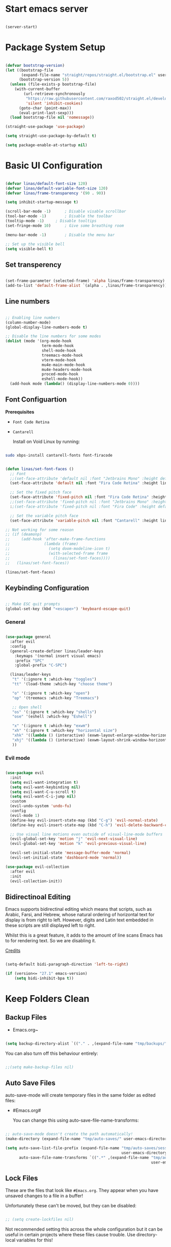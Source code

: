 #+title Linas' Emacs Configuration
#+PROPERTY: header-args:emacs-lisp :tangle ./init.el

* Start emacs server

#+begin_src emacs-lisp

  (server-start)

#+end_src

* Package System Setup

#+begin_src emacs-lisp
  
  (defvar bootstrap-version)
  (let ((bootstrap-file
         (expand-file-name "straight/repos/straight.el/bootstrap.el" user-emacs-directory))
        (bootstrap-version 5))
    (unless (file-exists-p bootstrap-file)
      (with-current-buffer
          (url-retrieve-synchronously
           "https://raw.githubusercontent.com/raxod502/straight.el/develop/install.el"
           'silent 'inhibit-cookies)
        (goto-char (point-max))
        (eval-print-last-sexp)))
    (load bootstrap-file nil 'nomessage))
  
  (straight-use-package 'use-package)
  
  (setq straight-use-package-by-default t)
  
  (setq package-enable-at-startup nil)
  
#+end_src

* Basic UI Configuration

#+begin_src emacs-lisp

  (defvar linas/default-font-size 120)
  (defvar linas/default-variable-font-size 120)
  (defvar linas/frame-transparency '(90 . 90))

  (setq inhibit-startup-message t)

  (scroll-bar-mode -1)		; Disable visable scrollbar
  (tool-bar-mode -1)		; Disable the toolbar
  (tooltip-mode -1)		; Disable tooltips
  (set-fringe-mode 10)		; Give some breathing room

  (menu-bar-mode -1)		; Disable the menu bar

  ;; Set up the visible bell
  (setq visible-bell t)

#+end_src

** Set transperency

#+begin_src emacs-lisp

  (set-frame-parameter (selected-frame) 'alpha linas/frame-transparency)
  (add-to-list 'default-frame-alist `(alpha . ,linas/frame-transparency))

#+end_src

** Line numbers

#+begin_src emacs-lisp

  ;; Enabling line numbers
  (column-number-mode)
  (global-display-line-numbers-mode t)

  ;; Disable the line numbers for some modes
  (dolist (mode '(org-mode-hook
                  term-mode-hook
                  shell-mode-hook
                  treemacs-mode-hook
                  vterm-mode-hook
                  mu4e-main-mode-hook
                  mu4e-headers-mode-hook
                  proced-mode-hook
                  eshell-mode-hook))
    (add-hook mode (lambda() (display-line-numbers-mode 0))))

#+end_src

** Font Configuartion

*Prerequisites*
  - ~Font Code Retina~
  - ~Cantarell~

    Install on Void Linux by running:

#+begin_src sh

  sudo xbps-install cantarell-fonts font-firacode

#+end_src


#+begin_src emacs-lisp

  (defun linas/set-font-faces ()
    ;; Font
    ;;(set-face-attribute 'default nil :font "Jetbrains Mono" :height default-font-size)
    (set-face-attribute 'default nil :font "Fira Code Retina" :height linas/default-font-size)

    ;; Set the fixed pitch face
    (set-face-attribute 'fixed-pitch nil :font "Fira Code Retina" :height linas/default-font-size)
    ;;(set-face-attribute 'fixed-pitch nil :font "Jetbrains Mono" :height default-font-size)
    :;(set-face-attribute 'fixed-pitch nil :font "Fira Code" :height default-font-size)

    ;; Set the variable pitch face
    (set-face-attribute 'variable-pitch nil :font "Cantarell" :height linas/default-variable-font-size :weight 'regular))

  ;; Not working for some reason
  ;; (if (deamonp)
  ;;     (add-hook 'after-make-frame-functions
  ;;               (lambda (frame)
  ;;                 (setq doom-modeline-icon t)
  ;;                 (with-selected-frame frame
  ;;                   (linas/set-font-faces))))
  ;;   (linas/set-font-faces))

  (linas/set-font-faces)

#+end_src

** Keybinding Configuration

#+begin_src emacs-lisp

  ;; Make ESC quit prompts
  (global-set-key (kbd "<escape>") 'keyboard-escape-quit)

#+end_src

*** General

#+begin_src emacs-lisp

  (use-package general
    :after evil
    :config
    (general-create-definer linas/leader-keys
      :keymaps '(normal insert visual emacs)
      :prefix "SPC"
      :global-prefix "C-SPC")

    (linas/leader-keys
     "t" '(:ignore t :which-key "toggles")
     "tt" '(load-theme :which-key "choose theme")

     "o" '(:ignore t :which-key "open")
     "op" '(treemacs :which-key "Treemacs")

     ;; Open shell
     "os" '(:ignore t :which-key "shells")
     "ose" '(eshell :which-key "Eshell")

     "x" '(:ignore t :which-key "exwm")
     "xh" '(:ignore t :which-key "horizontal size")
     "xhk" '((lambda () (interactive) (exwm-layout-enlarge-window-horizontally 100)) :which-key "enlarge +100")
     "xhj" '((lambda () (interactive) (exwm-layout-shrink-window-horizontally 100)) :which-key "shrink +100")
     ))

#+end_src

*** Evil mode

#+begin_src emacs-lisp

  (use-package evil
    :init
    (setq evil-want-integration t)
    (setq evil-want-keybinding nil)
    (setq evil-want-C-u-scroll t)
    (setq evil-want-C-i-jump nil)
    :custom
    (evil-undo-system 'undo-fu)
    :config
    (evil-mode 1)
    (define-key evil-insert-state-map (kbd "C-g") 'evil-normal-state)
    (define-key evil-insert-state-map (kbd "C-h") 'evil-delete-backward-char-and-join)

    ;; Use visual line motions even outside of visual-line-mode buffers
    (evil-global-set-key 'motion "j" 'evil-next-visual-line)
    (evil-global-set-key 'motion "k" 'evil-previous-visual-line)

    (evil-set-initial-state 'message-buffer-mode 'normal)
    (evil-set-initial-state 'dashboard-mode 'normal))

  (use-package evil-collection
    :after evil
    :init
    (evil-collection-init))

#+end_src

** Bidirectinoal Editing

Emacs supports bidirectinal editing which means that scripts, such as Arabic, Farsi, and Hebrew, whose natural ordering of horizontal text for display is from right to left. However, digits and Latin text embedded in these scripts are still displayed left to right.

Whilst this is a great feature, it adds to the amount of line scans Emacs has to for rendering text. So we are disabling it.

[[https://200ok.ch/posts/2020-09-29_comprehensive_guide_on_handling_long_lines_in_emacs.html][Credits]]

#+begin_src emacs-lisp

  (setq-default bidi-paragraph-direction 'left-to-right)

  (if (version<= "27.1" emacs-version)
      (setq bidi-inhibit-bpa t))

#+end_src 

* Keep Folders Clean
** Backup Files

- Emacs.org~

#+begin_src emacs-lisp

  (setq backup-directory-alist `(("." . ,(expand-file-name "tmp/backups/" user-emacs-directory))))

#+end_src

You can also turn off this behaviour entirely:

#+begin_src emacs-lisp

  ;;(setq make-backup-files nil)

#+end_src

** Auto Save Files

auto-save-mode will create temporary files in the same folder as edited files:
- #Emacs.org#

  You can change this using auto-save-file-name-transforms:
#+begin_src emacs-lisp

  ;; auto-save-mode doesn't create the path automatically!
  (make-directory (expand-file-name "tmp/auto-saves/" user-emacs-directory) t)

  (setq auto-save-list-file-prefix (expand-file-name "tmp/auto-saves/sessions/"
                                                     user-emacs-directory)
        auto-save-file-name-transforms `((".*" ,(expand-file-name "tmp/auto-saves"
                                                                  user-emacs-directory) t)))

#+end_src

** Lock Files

These are the files that look like ~#Emacs.org~. They appear when you have unsaved changes to a file in a buffer!

Unfortunately these can't be moved, but they can be disabled:

#+begin_src emacs-lisp

  ;; (setq create-lockfiles nil)		

#+end_src

Not recommended setting this across the whole configuration but it can be useful in certain projects where these files cause trouble. Use directory-local variables for this!

** Littering

#+begin_src emacs-lisp

  ;; NOTE: If you want to move everything out of the ~/.emacs.d folder
  ;; reliably, set `user-emacs-directory` before loading no-littering!
  ;; (setq user-emacs-directory "~/.cache/emacs")

  (use-package no-littering)

  ;; no-littering doesn't set this by default so we must place
  ;; auto save files in the same path as it uses for sessions
  (setq auto-save-file-name-transforms
        `((".*" ,(no-littering-expand-var-file-name "auto-save/") t)))

#+end_src

* UI Configuration
** Color Theme

#+begin_src emacs-lisp

  (use-package doom-themes
    :init (load-theme 'doom-gruvbox t) 
    :custom
    (doom-themes-enable-bold t)
    (doom-themes-enable-italic t)
    (doom-themes-treemacs-theme "doom-atom")
    :config
    (doom-themes-treemacs-config)
    (doom-themes-org-config))

#+end_src

** Doom Modeline

#+begin_src emacs-lisp
  
  (use-package all-the-icons
    :init
    (unless (member "all-the-icons" (font-family-list))
      (all-the-icons-install fonts t))
    :custom
    (all-the-icons-scale-factor 1))
  
  (use-package doom-modeline
    :init (doom-modeline-mode 1)
    :custom ((doom-modeline-height 15)))
  
#+end_src

** Which Key

#+begin_src emacs-lisp

  (use-package which-key
    :defer t
    :init (which-key-mode)
    :diminish which-key-mode

    ;; Setting to 300ms to hopefully decrease CPU usage
    :config
    (setq which-key-idle-delay 300))


#+end_src

** Minibuffer completion with Vertico

#+begin_src emacs-lisp

  (use-package vertico
    :bind (:map minibuffer-local-map
                ("C-j" . vertico-next)
                ("C-k" . vertico-previous)
                :map minibuffer-local-map)
    :custom
    (vertico-cycle t)
    :init
    (vertico-mode))

#+end_src

*** Marginalia

#+begin_src emacs-lisp

  (use-package marginalia
    :after vertico
    :bind(:map minibuffer-local-map
               ("M-A" . marginalia-cycle))
    :custom
    (marginalia-annotators '(marginalia-annotators-heavy marginalia-annotators-light nil))
    :init (marginalia-mode))

#+end_src

*** Orderless

#+begin_src emacs-lisp

(use-package orderless
  :init
  (setq completion-styles '(orderless)
        completion-category-defaults nil
        completion-category-overrides '((file (styles partial-completion)))))

#+end_src

** Consult
*** Consult

Just the example configuration provided in consult github page.

#+begin_src emacs-lisp

  (use-package consult
    ;; Replace bindings. Lazily loaded due by `use-package'.
    :bind (
           ;; C-c bindings (mode-specific-map)
           ("C-c h" . consult-history)
           ("C-c m" . consult-mode-command)
           ("C-c b" . consult-bookmark)
           ("C-c k" . consult-kmacro)

           ;; C-x bindings (ctl-x-map)
           ("C-x M-:" . consult-complex-command)     ;; orig. repeat-complex-command
           ("C-x b" . consult-buffer)                ;; orig. switch-to-buffer
           ("C-M-j" . consult-buffer)                ;; orig. switch-to-buffer
           ("C-x 4 b" . consult-buffer-other-window) ;; orig. switch-to-buffer-other-window
           ("C-x 5 b" . consult-buffer-other-frame)  ;; orig. switch-to-buffer-other-frame

           ;; Custom M-# bindings for fast register access
           ("M-#" . consult-register-load)
           ("M-'" . consult-register-store)          ;; orig. abbrev-prefix-mark (unrelated)
           ("C-M-#" . consult-register)

           ;; Other custom bindings
           ("M-y" . consult-yank-pop)                ;; orig. yank-pop
           ("<help> a" . consult-apropos)            ;; orig. apropos-command

           ;; M-g bindings (goto-map)
           ("M-g e" . consult-compile-error)
           ("M-g f" . consult-flymake)               ;; Alternative: consult-flycheck
           ("M-g g" . consult-goto-line)             ;; orig. goto-line
           ("M-g M-g" . consult-goto-line)           ;; orig. goto-line
           ("M-g o" . consult-outline)               ;; Alternative: consult-org-heading
           ("M-g m" . consult-mark)
           ("M-g k" . consult-global-mark)
           ("M-g i" . consult-imenu)
           ("M-g I" . consult-imenu-multi)

           ;; M-s bindings (search-map)
           ("M-s f" . consult-find)
           ("M-s F" . consult-locate)
           ("M-s g" . consult-grep)
           ("M-s G" . consult-git-grep)
           ("M-s r" . consult-ripgrep)
           ("M-s l" . consult-line)
           ("M-s L" . consult-line-multi)
           ("M-s m" . consult-multi-occur)
           ("M-s k" . consult-keep-lines)
           ("M-s u" . consult-focus-lines)

           ;; Isearch integration
           ("M-s e" . consult-isearch-history)

           :map isearch-mode-map
           ("M-e" . consult-isearch-history)         ;; orig. isearch-edit-string
           ("M-s e" . consult-isearch-history)       ;; orig. isearch-edit-string
           ("M-s l" . consult-line)                  ;; needed by consult-line to detect isearch
           ("M-s L" . consult-line-multi))           ;; needed by consult-line to detect isearch

    ;; Enable automatic preview at point in the *Completions* buffer. This is
    ;; relevant when you use the default completion UI. You may want to also
    ;; enable `consult-preview-at-point-mode` in Embark Collect buffers.
    :hook (completion-list-mode . consult-preview-at-point-mode)

    ;; The :init configuration is always executed (Not lazy)
    :init

    ;; Optionally configure the register formatting. This improves the register
    ;; preview for `consult-register', `consult-register-load',
    ;; `consult-register-store' and the Emacs built-ins.
    (setq register-preview-delay 0
          register-preview-function #'consult-register-format)

    ;; Optionally tweak the register preview window.
    ;; This adds thin lines, sorting and hides the mode line of the window.
    (advice-add #'register-preview :override #'consult-register-window)

    ;; Optionally replace `completing-read-multiple' with an enhanced version.
    (advice-add #'completing-read-multiple :override #'consult-completing-read-multiple)

    ;; Use Consult to select xref locations with preview
    (setq xref-show-xrefs-function #'consult-xref
          xref-show-definitions-function #'consult-xref)

    ;; Configure other variables and modes in the :config section,
    ;; after lazily loading the package.
    :config

    ;; Optionally configure preview. The default value
    ;; is 'any, such that any key triggers the preview.
    ;; (setq consult-preview-key 'any)
    ;; (setq consult-preview-key (kbd "M-."))
    ;; (setq consult-preview-key (list (kbd "<S-down>") (kbd "<S-up>")))
    ;; For some commands and buffer sources it is useful to configure the
    ;; :preview-key on a per-command basis using the `consult-customize' macro.
    (consult-customize
     consult-theme
     :preview-key '(:debounce 0.2 any)
     consult-ripgrep consult-git-grep consult-grep
     consult-bookmark consult-recent-file consult-xref
     consult--source-recent-file consult--source-project-recent-file consult--source-bookmark
     :preview-key (kbd "M-."))

    ;; Optionally configure the narrowing key.
    ;; Both < and C-+ work reasonably well.
    (setq consult-narrow-key "<") ;; (kbd "C-+")

    ;; Optionally make narrowing help available in the minibuffer.
    ;; You may want to use `embark-prefix-help-command' or which-key instead.
    ;; (define-key consult-narrow-map (vconcat consult-narrow-key "?") #'consult-narrow-help)

    ;; Optionally configure a function which returns the project root directory.
    ;; There are multiple reasonable alternatives to chose from.
    ;;;; 1. project.el (project-roots)
    (setq consult-project-root-function
          (lambda ()
            (when-let (project (project-current))
              (car (project-roots project)))))
    ;;;; 2. projectile.el (projectile-project-root)
    ;; (autoload 'projectile-project-root "projectile")
    ;; (setq consult-project-root-function #'projectile-project-root)
    ;;;; 3. vc.el (vc-root-dir)
    ;; (setq consult-project-root-function #'vc-root-dir)
    ;;;; 4. locate-dominating-file
    ;; (setq consult-project-root-function (lambda () (locate-dominating-file "." ".git")))
    )

#+end_src

** Precient

https://github.com/raxod502/prescient.el

*** Company Prescient

Prescient also has an extension for Company mode to provide sorting based on frequency:

#+begin_src emacs-lisp

  (use-package company-prescient
    :after company
    :custom
    ;; Do sort after length of the candidate
    (company-prescient-sort-length-enable t)
    :config
    (company-prescient-mode 1))

#+end_src

** Helpful

Helpful package for better help features.

#+begin_src emacs-lisp

  (use-package helpful
    :bind
    ("C-h f" . helpful-callable)
    ("C-h v" . helpful-variable)
    ("C-h k" . helpful-key)

    ;; Lookup the current symbol at point. C-c C-d is a common keybinding
    ;; for this in lisp modes.
    ("C-c C-d" . helpful-at-point)

    ;; By default, C-h F is bound to `Info-goto-emacs-command-node'. Helpful
    ;; already links to the manual, if a function is referenced there.
    ("C-h F" . helpful-function)

    ;; By default, C-h C is bound to describe `describe-coding-system'. I
    ;; don't find this very useful, but it's frequently useful to only
    ;; look at interactive functions.
    ("C-h C" . helpful-command)
    :after vertico
    :commands (helpful-callable helpful-function helpful-variable helpful-at-point helpful-command helpful-key)
    :custom (helpful-max-buffers 1))

 #+end_src

** Hydra (Text Scaling)

#+begin_src emacs-lisp
  (use-package hydra
    :defer t)

  (defhydra hydra-text-scale (:timeout 4)
    "scale text"
    ("j" text-scale-decrease "out")
    ("k" text-scale-increase "in")
    ("l" nil "finished" :exit t))

  (linas/leader-keys
    "ts" '(hydra-text-scale/body :which-key "scale text"))

#+end_src

** Shackle

Enforce rules for popup windows.
Shacke gives you the means to put an end to popped up buffers not behaving the way you'd like them to.

#+begin_src emacs-lisp

  ;; (use-package shackle
  ;;   :custom
  ;;   (shackle-rules
  ;;    '((help-mode :noselect t)
  ;;      (helpful-mode :noselect t)
  ;;      (magit-mode :noselect t)
  ;;      ))
  ;;   (shackle-default-rule '(:same t))
  ;;   :config
  ;;   (shackle-mode 1))

#+end_src

** Undo Fu with session

*** [[https://github.com/emacsmirror/undo-fu][undo-fu]]

Simple, stable linear undo with redo.
Wrapper for Emacs built-in undo system, adding convenient undo/redo without losing access to the full undo history, allowing you to visit all previous states of the document if you need.

#+begin_src emacs-lisp

  (use-package undo-fu)

#+end_src

*** [[https://gitlab.com/ideasman42/emacs-undo-fu-session][undo-fu-session]]

Intended for use with undo-fu, as a way to save and restore undo sessions, even after restarting Emacs.

#+begin_src emacs-lisp

  (use-package undo-fu-session
    :custom
    (undo-fu-session-incompatible-files '("/COMMIT_EDITMSG\\'" "/git-rebase-todo\\'"))
    :config
    (global-undo-fu-session-mode))

#+end_src

** Solaire-mode

Solaire-mode is an aesthetic plugin designed to visually distinguish "real" buffers (i.e. file-visiting code buffers where you do most of your work) from "unreal" buffers (like popups, sidebars, log buffers, terminals, etc) by giving the latter a slightly different -- often darker -- background

#+begin_src  emacs-lisp

  (use-package solaire-mode
    :config
    (solaire-global-mode +1))

#+end_src

* Org Mode
** *Prerequisites*
*** Latex preview in org mode

Run latex previews in org with  ~C-c C-x C-l~

- tex
  dvipng

  On void install by:

#+begin_src shell

  sudo xbps-install tex texlive-dvi

#+end_src

Also install: 

#+begin_src shell

  sudo xbps-install texlive-latexextra

#+end_src

To be able to convert .tex files into pdfs

** Org Mode Configuration
*** Mode setup

#+begin_src emacs-lisp

    (defun linas/org-mode-setup ()
        (org-indent-mode)
        (variable-pitch-mode 1)
        (visual-line-mode 1)
        (auto-fill-mode 0)) ; might need to remove the last

#+end_src

*** Font setup

#+begin_src emacs-lisp

    (defun linas/org-font-setup ()
        ;; Replace list hyphen with dot
        (font-lock-add-keywords 'org-mode
                                '(("^ *\\([-]\\) "
                                   (0 (prog1 () (compose-region (match-beginning 1) (match-end 1) "•"))))))

        ;; Set faces for heading levels
        (dolist (face '((org-level-1 . 1.2)
                        (org-level-2 . 1.1)
                        (org-level-3 . 1.05)
                        (org-level-4 . 1.0)
                        (org-level-5 . 1.1)
                        (org-level-6 . 1.1)
                        (org-level-7 . 1.1)
                        (org-level-8 . 1.1)))
          (set-face-attribute (car face) nil :font "Cantarell" :weight 'regular :height (cdr face)))

        ;; Ensure that anything that should be fixed-pitch in Org files appears that way
        (set-face-attribute 'org-block nil :foreground nil :inherit 'fixed-pitch)
        (set-face-attribute 'org-code nil   :inherit '(shadow fixed-pitch))
        (set-face-attribute 'org-table nil   :inherit '(shadow fixed-pitch))
        (set-face-attribute 'org-verbatim nil :inherit '(shadow fixed-pitch))
        (set-face-attribute 'org-special-keyword nil :inherit '(font-lock-comment-face fixed-pitch))
        (set-face-attribute 'org-meta-line nil :inherit '(font-lock-comment-face fixed-pitch))
        (set-face-attribute 'org-checkbox nil :inherit 'fixed-pitch)
        (setq evil-auto-indent nil)) ; might need to take out this later

#+end_src

*** Actual org setup

#+begin_src emacs-lisp

  (use-package org
    :commands (org-capture org-agenda)
    :hook (org-mode . linas/org-mode-setup)
    :straight (:type built-in)
    :config
    (setq org-ellipsis " ▾") ; ... to the triangle thingy
  
    (setq org-pretty-entities t)
    (setq org-hide-emphasis-markers t)
    (setq org-format-latex-options (plist-put org-format-latex-options :scale 2.0))
  
    (setq org-agenda-start-with-log-mode t)
    (setq org-log-done 'time)
    (setq org-log-into-drawer t)
  
    (setq org-agenda-files '("~/org/Tasks.org"
                             "~/org/Mail.org"))
    (setq org-todo-keywords
          '((sequence "TODO(t)" "NEXT(n)" "|" "DONE(d!)")
            (sequence "BACKLOG(b)" "PLAN(p)" "READY(r)" "ACTIVE(a)" "REVIEW(v)" "WAIT(w@/!)" "HOLD(h)" "|" "COMPLETED(c)" "CANC(k@)")))
  
    (setq org-refile-targets
          '(("Archive.org" :maxlevel . 1)
            ("Tasks.org" :maxlevel . 1)))
  
    ;; Save Org buffers after refiling!
    (advice-add 'org-refile :after 'org-save-all-org-buffers)
  
    (setq org-tag-alist
          '((:startgroup)
                                          ; Put mutually exclusive tags here
            (:endgroup)
            ("@errand" . ?E)
            ("@home" . ?H)
            ("@work" . ?W)
            ("agenda" . ?a)
            ("planning" . ?p)
            ("publish" . ?P)
            ("batch" . ?b)
            ("note" . ?n)
            ("idea" . ?i)))
  
    ;; Configure custom agenda views
    (setq org-agenda-custom-commands
          '(("d" "Dashboard"
             ((agenda "" ((org-deadline-warning-days 7)))
              (todo "NEXT"
                    ((org-agenda-overriding-header "Next Tasks")))
              (tags-todo "agenda/ACTIVE" ((org-agenda-overriding-header "Active Projects")))))
  
            ("n" "Next Tasks"
             ((todo "NEXT"
                    ((org-agenda-overriding-header "Next Tasks")))))
  
            ("W" "Work Tasks" tags-todo "+work")
  
            ;; Low-effort next actions
            ("e" tags-todo "+TODO=\"NEXT\"+Effort<15&+Effort>0"
             ((org-agenda-overriding-header "Low Effort Tasks")
              (org-agenda-max-todos 20)
              (org-agenda-files org-agenda-files)))
  
            ("w" "Workflow Status"
             ((todo "WAIT"
                    ((org-agenda-overriding-header "Waiting on External")
                     (org-agenda-files org-agenda-files)))
              (todo "REVIEW"
                    ((org-agenda-overriding-header "In Review")
                     (org-agenda-files org-agenda-files)))
              (todo "PLAN"
                    ((org-agenda-overriding-header "In Planning")
                     (org-agenda-todo-list-sublevels nil)
                     (org-agenda-files org-agenda-files)))
              (todo "BACKLOG"
                    ((org-agenda-overriding-header "Project Backlog")
                     (org-agenda-todo-list-sublevels nil)
                     (org-agenda-files org-agenda-files)))
              (todo "READY"
                    ((org-agenda-overriding-header "Ready for Work")
                     (org-agenda-files org-agenda-files)))
              (todo "ACTIVE"
                    ((org-agenda-overriding-header "Active Projects")
                     (org-agenda-files org-agenda-files)))
              (todo "COMPLETED"
                    ((org-agenda-overriding-header "Completed Projects")
                     (org-agenda-files org-agenda-files)))
              (todo "CANC"
                    ((org-agenda-overriding-header "Cancelled Projects")
                     (org-agenda-files org-agenda-files)))))))
  
    (linas/org-font-setup))
  
#+end_src

** Auto-tangle Configuration Files

#+begin_src emacs-lisp

  ;; Automatically tangle our Emacs.org config file when we save it
  (defun linas/org-babel-tangle-config ()

   (when (string-equal (file-name-directory (buffer-file-name))
                        (expand-file-name "~/Projects/super-emacs-config/"))

      ;; Dynamic scoping to the rescue
      (let ((org-confirm-babel-evaluate nil))
        (org-babel-tangle))))

  (add-hook 'org-mode-hook (lambda () (add-hook 'after-save-hook #'linas/org-babel-tangle-config)))

#+end_src

** Org Bullets

#+begin_src emacs-lisp

  (use-package org-bullets
    :hook (org-mode . org-bullets-mode)
    :custom
    (org-bullets-bullet-list '("◉" "○" "●" "○" "●" "○" "●")))

#+end_src

** Visual fill

#+begin_src emacs-lisp

  (defun linas/org-mode-visual-fill ()
    (setq visual-fill-column-width 100
          visual-fill-column-center-text t)
    (visual-fill-column-mode 1))

  (use-package visual-fill-column
    :hook (org-mode . linas/org-mode-visual-fill))

#+end_src

** Structure Templates

#+begin_src emacs-lisp

  ;; This is needed as of Org 9.2
  (with-eval-after-load 'org
    (require 'org-tempo)

    (add-to-list 'org-structure-template-alist '("sh" . "src shell"))
    (add-to-list 'org-structure-template-alist '("el" . "src emacs-lisp"))
    (add-to-list 'org-structure-template-alist '("py" . "src python")))

#+end_src

* Org Roam
** Prerequisites

*Prerequisites*
- C/C++ compiler like ~gcc~ or ~clang~.

On Void Linux:

#+begin_src shell

  sudo xbps-install gcc

#+end_src

or:

#+begin_src shell

  sudo xbps-install clang

#+end_src

** Configuration

#+begin_src emacs-lisp

  (use-package org-roam
    :init
    (setq org-roam-v2-ack t)
    :custom
    (org-roam-directory "~/RoamNotes")
    (org-roam-completion-everywhere t)
    (org-roam-capture-templates
     '(("d" "default" plain
        "%?"
        :if-new (file+head "%<%Y%m%d%H%M%S>-${slug}.org" "#+title: ${title}\n")
        :unnarrowed t)
       ("c" "chemistry" plain (file "~/RoamNotes/Templates/ChemestryStudyNotes.org")
        :if-new (file+head "%<%Y%m%d%H%M%S>-${slug}.org" "#+title: ${title}\n")
        :unnarrowed t)))
     :bind (("C-c n l" . org-roam-buffer-toggle)
            ("C-c n f" . org-roam-node-find)
            ("C-c n i" . org-roam-node-insert)
            :map org-mode-map
            ("C-M-i"    . completion-at-point))
     :config
     (org-roam-setup))

#+end_src

* File Management
** Dired
*** General

#+begin_src emacs-lisp

  (use-package dired
    :straight (:type built-in)
    :commands (dired dired-jump)
    :bind (("C-x C-j" . dired-jump))
    :custom ((dired-listing-switches "-agho --group-directories-first"))
    :config
      (evil-collection-define-key 'normal 'dired-mode-map
        "h" 'dired-single-up-directory
        "l" 'dired-single-buffer))

#+end_src

*** Dired Single

#+begin_src emacs-lisp

  (use-package dired-single
    :commands (dired dired-jump))

#+end_src

*** Dired icons

#+begin_src emacs-lisp

  (use-package all-the-icons-dired
    :hook (dired-mode . all-the-icons-dired-mode))

#+end_src

*** Dired Open Files in External Programs

#+begin_src emacs-lisp

  (use-package dired-open
    :commands (dired dired-jump)
    :config
    ;; Doesn't work as expected!
    ;;(add-to-list 'dired-open-functions #'dired-open-xdg t)
    (setq dired-open-extensions '(("png" . "feh")
                                  ("mkv" . "mpv"))))

#+end_src

*** Toggle dot files

#+begin_src emacs-lisp

  (use-package dired-hide-dotfiles
    :hook (dired-mode . dired-hide-dotfiles-mode)
    :config
    (evil-collection-define-key 'normal 'dired-mode-map
      "H" 'dired-hide-dotfiles-mode))

#+end_src

** Treemacs

#+begin_src emacs-lisp

  (use-package treemacs
    :commands treemacs
    :custom
    (treemacs-width 30))

#+end_src

*** Treemacs Compability with other Packages

#+begin_src emacs-lisp

  (use-package treemacs-evil
    :after (treemacs evil))

  (use-package treemacs-projectile
    :after (treemacs projectile))

  ;; causes dired to display icons twice
  ;; (use-package treemacs-icons-dired
  ;;   :after dired
  ;;   :config
  ;;   (treemacs-icons-dired-mode)
  ;;   :custom
  ;;   (treemacs--icon-size 1))

  (use-package treemacs-magit
    :after (treemacs magit))

#+end_src

* Applications
** Pass

The standard unix password manager as gnu.org refers to it.

*** Requirements/Installation

*Prerequisites*
- pass

  On Void Linux:

#+begin_src sh

  sudo xbps-install pass

#+end_src

After installing pass run: (Where ~<gpg-id or email>~ is either gpg-id or your email. Read more on: [[https://wiki.archlinux.org/title/Pass][Arch Wiki Pass]]

#+begin_src sh

  pass init <gpg-id or email>

#+end_src shell

*** Firefox extension

Install Firefox extension on https://github.com/passff/

Continue setting https://github.com/passff/passff-host

On Void Linux you can:

#+begin_src shell

  sudo xbps-install passff-host

#+end_src

*** Setting auth source filename

So pass can find the encrypted password file

#+begin_src emacs-lisp

  (use-package auth-source
    :defer t
    :custom 
    (auth-source-pass-filename "~/.password-store/"))

#+end_src

*** The configuration

#+begin_src emacs-lisp

  (use-package pass)

#+end_src

* Loading Development.el

Loading development.el where packages related to development reside

#+begin_src emacs-lisp

  (if (file-exists-p "~/.emacs.d/development.el")
      (load-file "~/.emacs.d/development.el")
    (message "Development packages not loading. development.el file not found in the emacs directory"))

#+end_src

* Loading Shells.el

Loading development.el where packages related to development reside

#+begin_src emacs-lisp

  (if (file-exists-p "~/.emacs.d/shells.el")
      (load-file "~/.emacs.d/shells.el")
    (message "Shells packages not loading. shells.el file not found in the emacs directory"))

#+end_src

* Runtime Performance

Dial the GC threshold back down so that garbage collection happens more frequently but in less time.

#+begin_src emacs-lisp

  ;; Make gc pauses faster by decresing the threshold
  (setq gc-cons-threshold (* 100 1000 1000))

#+end_src

